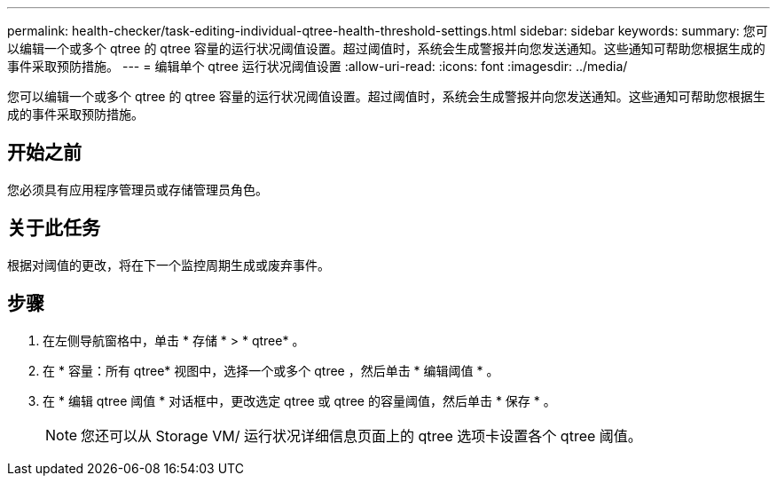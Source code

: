 ---
permalink: health-checker/task-editing-individual-qtree-health-threshold-settings.html 
sidebar: sidebar 
keywords:  
summary: 您可以编辑一个或多个 qtree 的 qtree 容量的运行状况阈值设置。超过阈值时，系统会生成警报并向您发送通知。这些通知可帮助您根据生成的事件采取预防措施。 
---
= 编辑单个 qtree 运行状况阈值设置
:allow-uri-read: 
:icons: font
:imagesdir: ../media/


[role="lead"]
您可以编辑一个或多个 qtree 的 qtree 容量的运行状况阈值设置。超过阈值时，系统会生成警报并向您发送通知。这些通知可帮助您根据生成的事件采取预防措施。



== 开始之前

您必须具有应用程序管理员或存储管理员角色。



== 关于此任务

根据对阈值的更改，将在下一个监控周期生成或废弃事件。



== 步骤

. 在左侧导航窗格中，单击 * 存储 * > * qtree* 。
. 在 * 容量：所有 qtree* 视图中，选择一个或多个 qtree ，然后单击 * 编辑阈值 * 。
. 在 * 编辑 qtree 阈值 * 对话框中，更改选定 qtree 或 qtree 的容量阈值，然后单击 * 保存 * 。
+
[NOTE]
====
您还可以从 Storage VM/ 运行状况详细信息页面上的 qtree 选项卡设置各个 qtree 阈值。

====

